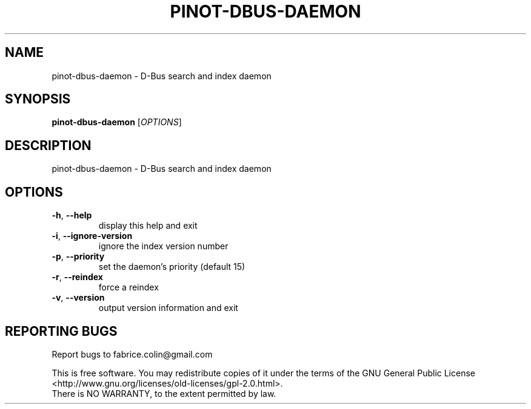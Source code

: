 .\" DO NOT MODIFY THIS FILE!  It was generated by help2man 1.48.5.
.TH PINOT-DBUS-DAEMON "1" "September 2021" "pinot 1.20" "User Commands"
.SH NAME
pinot-dbus-daemon \- D-Bus search and index daemon
.SH SYNOPSIS
.B pinot-dbus-daemon
[\fI\,OPTIONS\/\fR]
.SH DESCRIPTION
pinot\-dbus\-daemon \- D\-Bus search and index daemon
.SH OPTIONS
.TP
\fB\-h\fR, \fB\-\-help\fR
display this help and exit
.TP
\fB\-i\fR, \fB\-\-ignore\-version\fR
ignore the index version number
.TP
\fB\-p\fR, \fB\-\-priority\fR
set the daemon's priority (default 15)
.TP
\fB\-r\fR, \fB\-\-reindex\fR
force a reindex
.TP
\fB\-v\fR, \fB\-\-version\fR
output version information and exit
.SH "REPORTING BUGS"
Report bugs to fabrice.colin@gmail.com
.PP
.br
This is free software.  You may redistribute copies of it under the terms of
the GNU General Public License <http://www.gnu.org/licenses/old\-licenses/gpl\-2.0.html>.
.br
There is NO WARRANTY, to the extent permitted by law.
